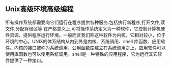 ** Unix高级环境高级编程
   所有操作系统都需要向它们运行在程序提供各种服务.包括执行新程序,打开文件,读文件,分配存储区等.在严格意义上,可将操作系统定义为一种软件，它控制计算机硬件资源，提供程序运行环境。一般而言我们称这种软件为内核，它相对较小，位于环境的中心。UNIX的体系结构从内到外是内核、系统调用、shell 库函数、应用软件。内核的接口被称为系统调用，公用函数库建立在系统调用之上，应用软件可以使用库函数也可以使用系统调用。shell是一种特殊的应用程序，它为运行其它软件提供了一种接口。
